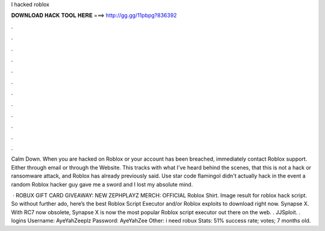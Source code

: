 I hacked roblox



𝐃𝐎𝐖𝐍𝐋𝐎𝐀𝐃 𝐇𝐀𝐂𝐊 𝐓𝐎𝐎𝐋 𝐇𝐄𝐑𝐄 ===> http://gg.gg/11pbpg?836392



.



.



.



.



.



.



.



.



.



.



.



.

Calm Down. When you are hacked on Roblox or your account has been breached, immediately contact Roblox support. Either through email or through the Website. This tracks with what I've heard behind the scenes, that this is not a hack or ransomware attack, and Roblox has already previously said. Use star code flamingoI didn't actually hack in the event a random Roblox hacker guy gave me a sword and I lost my absolute mind.

 · ROBUX GIFT CARD GIVEAWAY:  NEW ZEPHPLAYZ MERCH:  OFFICIAL Roblox Shirt. Image result for roblox hack script. So without further ado, here’s the best Roblox Script Executor and/or Roblox exploits to download right now. Synapse X. With RC7 now obsolete, Synapse X is now the most popular Roblox script executor out there on the web. . JJSploit. .  logins Username: AyeYahZeeplz Password: AyeYahZee Other: i need robux Stats: 51% success rate; votes; 7 months old.
